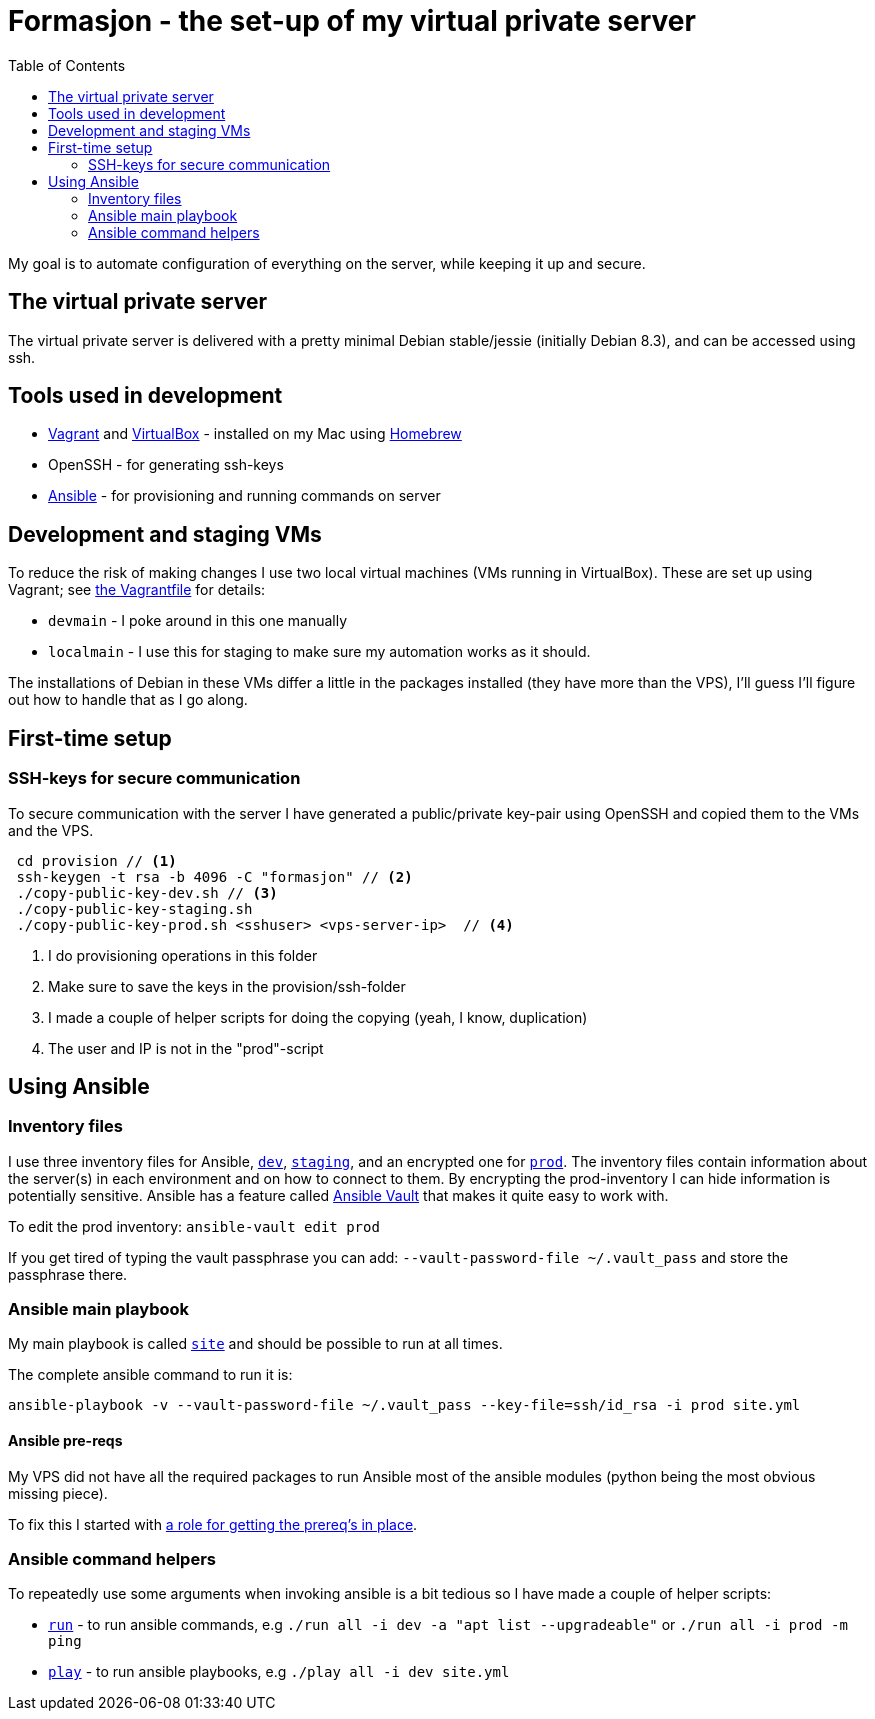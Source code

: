 = Formasjon - the set-up of my virtual private server
:toc:

My goal is to automate configuration of everything on the server, while keeping it up and secure.


== The virtual private server

The virtual private server is delivered with a pretty minimal Debian stable/jessie (initially Debian 8.3), and can be accessed using ssh.


== Tools used in development

* https://www.vagrantup.com/docs/[Vagrant] and https://www.virtualbox.org/[VirtualBox] - installed on my Mac using http://brew.sh/[Homebrew]
* OpenSSH - for generating ssh-keys
* https://docs.ansible.com/ansible/index.html[Ansible] - for provisioning and running commands on server


== Development and staging VMs

To reduce the risk of making changes I use two local virtual machines (VMs running in VirtualBox). These are set up using Vagrant; see link:provision/Vagrantfile[the Vagrantfile] for details:

* `devmain` - I poke around in this one manually
* `localmain` - I use this for staging to make sure my automation works as it should. 

The installations of Debian in these VMs differ a little in the packages installed (they have more than the VPS), I'll guess I'll figure out how to handle that as I go along.


== First-time setup

=== SSH-keys for secure communication

To secure communication with the server I have generated a public/private key-pair using OpenSSH and copied them to the VMs and the VPS.

----
 cd provision // <1>
 ssh-keygen -t rsa -b 4096 -C "formasjon" // <2>
 ./copy-public-key-dev.sh // <3>
 ./copy-public-key-staging.sh
 ./copy-public-key-prod.sh <sshuser> <vps-server-ip>  // <4>
----
<1> I do provisioning operations in this folder
<2> Make sure to save the keys in the provision/ssh-folder
<3> I made a couple of helper scripts for doing the copying (yeah, I know, duplication)
<4> The user and IP is not in the "prod"-script

== Using Ansible

=== Inventory files

I use three inventory files for Ansible, link:provision/dev[`dev`], link:provision/staging[`staging`], and an encrypted one for link:provision/prod[`prod`]. The inventory files contain information about the server(s) in each environment and on how to connect to them. By encrypting the prod-inventory I can hide information is potentially sensitive. Ansible has a feature called http://docs.ansible.com/ansible/playbooks_vault.html[Ansible Vault] that makes it quite easy to work with.

To edit the prod inventory: `ansible-vault edit prod` 

If you get tired of typing the vault passphrase you can add: `--vault-password-file ~/.vault_pass` and store the passphrase there.

=== Ansible main playbook

My main playbook is called link:provision/site[`site`] and should be possible to run at all times.

The complete ansible command to run it is:

`ansible-playbook -v --vault-password-file ~/.vault_pass --key-file=ssh/id_rsa -i prod site.yml`

==== Ansible pre-reqs

My VPS did not have all the required packages to run Ansible most of the ansible modules (python being the most obvious missing piece).

To fix this I started with link:provision/roles/ansible-prereqs[a role for getting the prereq's in place].

=== Ansible command helpers

To repeatedly use some arguments when invoking ansible is a bit tedious so I have made a couple of helper scripts: 

* link:provision/run[`run`] - to run ansible commands, e.g `./run all -i dev -a "apt list --upgradeable"` or `./run all -i prod -m ping`
* link:provision/play[`play`] - to run ansible playbooks, e.g `./play all -i dev site.yml`
